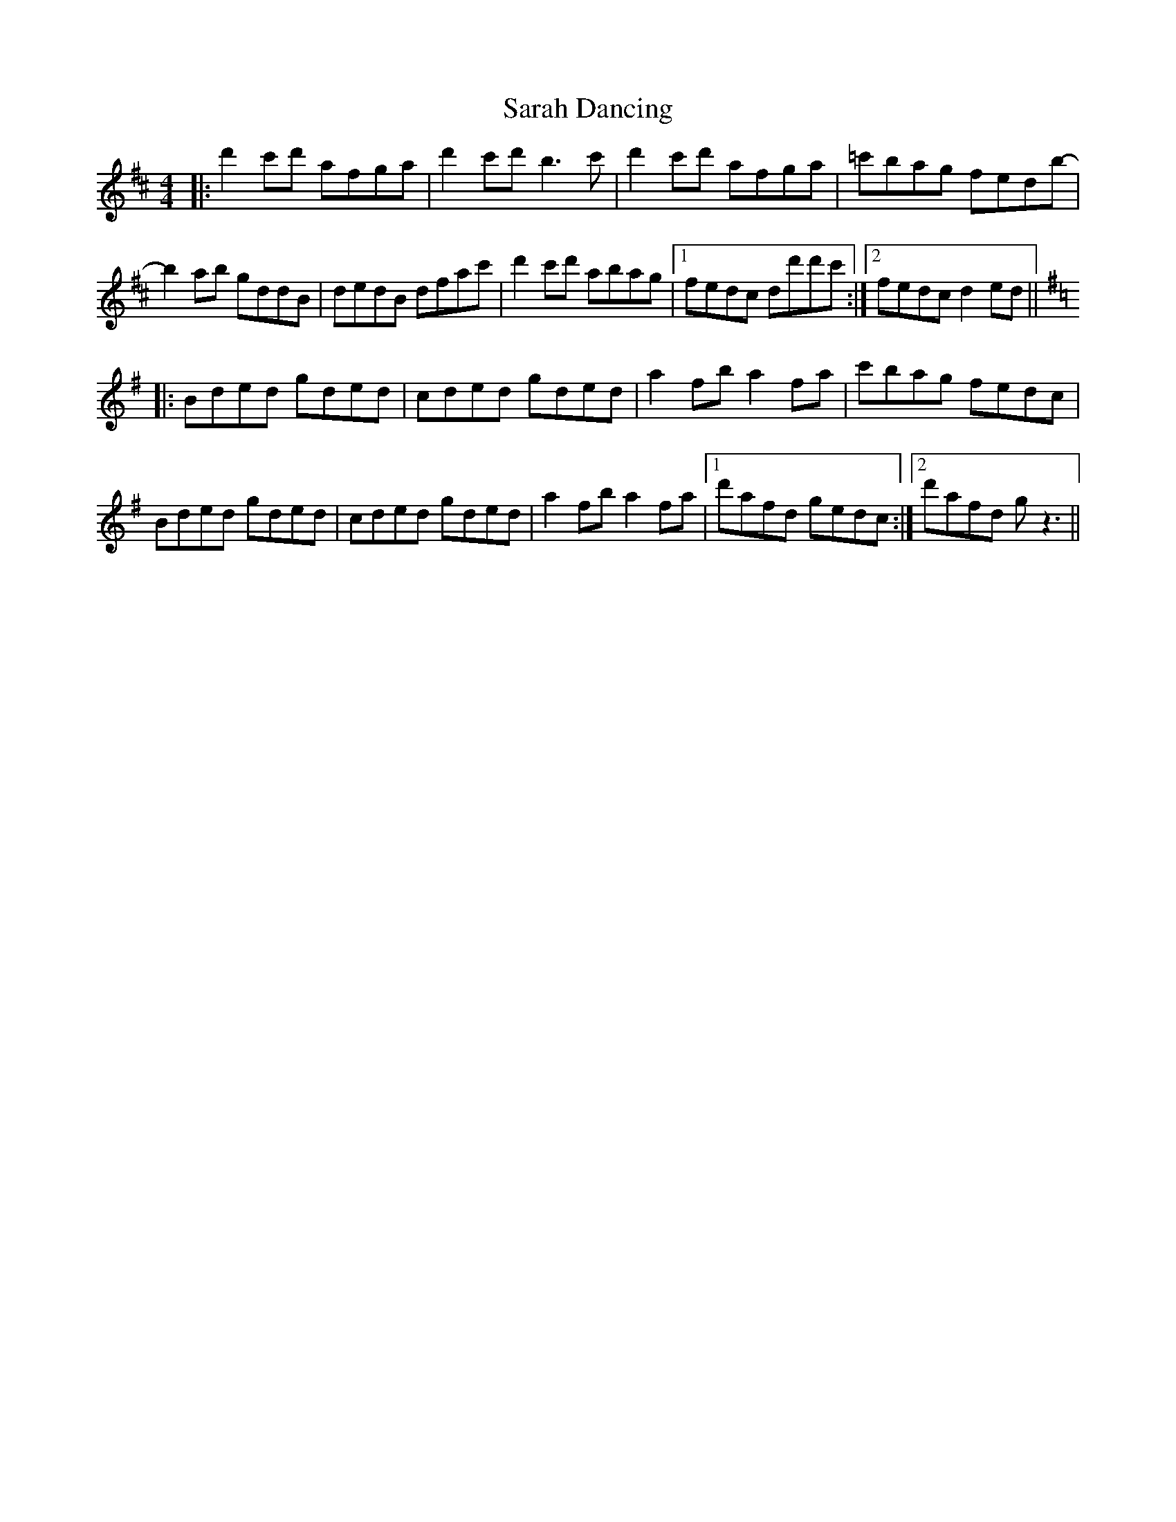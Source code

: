 X: 35949
T: Sarah Dancing
R: reel
M: 4/4
K: Dmajor
|:d'2 c'd' afga|d'2 c'd' b3 c'|d'2 c'd' afga|=c'bag fedb-|
b2 ab gddB|dedB dfac'|d'2 c'd' abag|1 fedc dd'd'c':|2 fedc d2 ed||
K:Gmaj
|:Bded gded|cded gded|a2fb a2fa|c'bag fedc|
Bded gded|cded gded|a2fb a2fa|1 d'afd gedc:|2 d'afd g z3||

